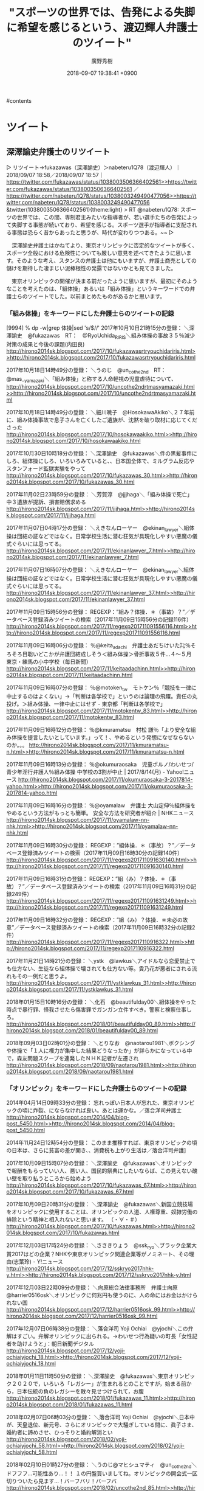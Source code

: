 #+STARTUP: content
#+TAGS: 検察(k) 警察(p) 弁護士(b) 裁判所(s) 報道(h) 裁判所(j) 公開(o)
#+OPTIONS:  H:3  num:t  toc:t  \n:nil  @:t  ::t  |:t  ^:t  *:nil  TeX:t LaTeX:t
#+STARTUP: hidestars
#+TITLE: "スポーツの世界では、告発による失脚に希望を感じるという、渡辺輝人弁護士のツイート"
#+AUTHOR: 廣野秀樹
#+EMAIL:  hirono2013k@gmail.com
#+DATE: 2018-09-07 19:38:41 +0900

#contents

* ツイート
** 深澤諭史弁護士のリツイート

 ▷ リツイート→fukazawas（深澤諭史）＞nabeteru1Q78（渡辺輝人）｜2018/09/07 18:58／2018/09/07 18:57｜[[https://twitter.com/fukazawas/status/1038003506366402561>>https://twitter.com/fukazawas/status/1038003506366402561]]  ／[[https://twitter.com/nabeteru1Q78/status/1038003249490477056>>https://twitter.com/nabeteru1Q78/status/1038003249490477056]]  
 &twitter(1038003506366402561){theme:light}  
 > RT @nabeteru1Q78: スポーツの世界では、この間、専制君主みたいな指導者が、若い選手たちの告発によって失脚する事態が続いており、希望を感じる。スポーツ選手が指導者に支配される事態は恐らく昔からあったと思うが、時代が変わりつつある。~~  
 ▷

 　深澤諭史弁護士はかねてより、東京オリンピックに否定的なツイートが多く、スポーツ全般における危険性についても厳しい意見を述べてきたように思います。そのような考え、スタンスの弁護士は他にもいますが、弁護士商売としての儲けを期待した凄まじい泥棒根性の発露ではないかとも見てきました。

 　東京オリンピックの開催が決まる前だったように思いますが、最初にそのようなことを考えたのは、「組体操」あるいは「組み体操」というキーワードでの弁護士らのツイートでした。以前まとめたものがあるかと思います。

*** 「組み体操」をキーワードにした弁護士らのツイートの記録

 [9994]  % dp -w|grep 体操|sed 's/$/\n/'
 2017年10月10日21時15分の登録： ＼深澤諭史　@fukazawas　RT：　@RyoUchida_RIRIS＼組み体操の事故３５％減少　対策の成果と今後の課題(内田良) [[http://hirono2014sk.blogspot.com/2017/10/fukazawasrtryouchidariris.html>>http://hirono2014sk.blogspot.com/2017/10/fukazawasrtryouchidariris.html]]

 2017年10月18日14時49分の登録： ＼うのじ　@un_co_the2nd　RT：　@mas__yamazaki＼「組み体操」と称する人命軽視の児童虐待について、 [[http://hirono2014sk.blogspot.com/2017/10/uncothe2ndrtmasyamazaki.html>>http://hirono2014sk.blogspot.com/2017/10/uncothe2ndrtmasyamazaki.html]]

 2017年10月18日14時49分の登録： ＼細川暁子　@HosokawaAkiko＼２７年前に、組み体操事故で息子さんを亡くしたご遺族が、沈黙を破り取材に応じてくださった [[http://hirono2014sk.blogspot.com/2017/10/hosokawaakiko.html>>http://hirono2014sk.blogspot.com/2017/10/hosokawaakiko.html]]

 2017年10月30日10時18分の登録： ＼深澤諭史　@fukazawas＼件の黒髪事件にしろ、組体操にしろ、いろいろみていると、\n日本の小中高校って、日本国全体で、ミルグラム反応やスタンフォード監獄実験をやって [[http://hirono2014sk.blogspot.com/2017/10/fukazawas_30.html>>http://hirono2014sk.blogspot.com/2017/10/fukazawas_30.html]]

 2017年11月02日23時59分の登録： ＼芳賀淳　@jjjhaga＼「組み体操で死亡」 中３遺族が提訴、損害賠償求める [[http://hirono2014sk.blogspot.com/2017/11/jjjhaga.html>>http://hirono2014sk.blogspot.com/2017/11/jjjhaga.html]]

 2017年11月07日04時17分の登録： ＼えきなんローヤー　@ekinan_lawyer＼組体操は団結の証などではなく。日常学校生活に潜む狂気が具現化しやすい悪魔の儀式ぐらいには思ってる。 [[http://hirono2014sk.blogspot.com/2017/11/ekinanlawyer_7.html>>http://hirono2014sk.blogspot.com/2017/11/ekinanlawyer_7.html]]

 2017年11月07日16時07分の登録： ＼えきなんローヤー　@ekinan_lawyer＼組体操は団結の証などではなく。日常学校生活に潜む狂気が具現化しやすい悪魔の儀式ぐらいには思ってる。 [[http://hirono2014sk.blogspot.com/2017/11/ekinanlawyer_37.html>>http://hirono2014sk.blogspot.com/2017/11/ekinanlawyer_37.html]]

 2017年11月09日15時56分の登録： REGEXP：”組み？体操．＊（事故）？”／データベース登録済みツイートの検索（2017年11月09日15時56分の記録116件） [[http://hirono2014sk.blogspot.com/2017/11/regexp201711091556116.html>>http://hirono2014sk.blogspot.com/2017/11/regexp201711091556116.html]]

 2017年11月09日16時06分の登録： ％@keita_adachi　弁護士あだちけいた㌠％そろそろ目聡いどこかが弁護団結成しそう\n\n＜組み体操＞骨折事故５件…４～５月　東京・練馬の小中学校（毎日新聞） [[http://hirono2014sk.blogspot.com/2017/11/keitaadachinn.html>>http://hirono2014sk.blogspot.com/2017/11/keitaadachinn.html]]

 2017年11月09日16時07分の登録： ％@motoken_tw　モトケン％「競技を一律に中止するのはよくない」→「判断は各学校で」というのは論理の飛躍。責任の丸投げ。＞組み体操、一律中止にはせず - 東京都「判断は各学校で」 [[http://hirono2014sk.blogspot.com/2017/11/motokentw_83.html>>http://hirono2014sk.blogspot.com/2017/11/motokentw_83.html]]

 2017年11月09日16時12分の登録： ％@kmuramatsu　村松 謙％「より安全な組み体操を提言したいとしています。」って！\n組み体操自体、やめるという発想になぜならないのか。。。  [[http://hirono2014sk.blogspot.com/2017/11/kmuramatsu-n.html>>http://hirono2014sk.blogspot.com/2017/11/kmuramatsu-n.html]]

 2017年11月09日16時13分の登録： ％@okumuraosaka　児童ポルノ/わいせつ/青少年淫行弁護人％組み体操 中学校の3割が中止 | 2017/8/14(月) - Yahoo!ニュース  [[http://hirono2014sk.blogspot.com/2017/11/okumuraosaka-3-2017814-yahoo.html>>http://hirono2014sk.blogspot.com/2017/11/okumuraosaka-3-2017814-yahoo.html]]

 2017年11月09日16時16分の登録： ％@oyamalaw　弁護士 大山定伸％組体操をやめるという方法がもっとも簡単。\n\n事故相次ぐ組み体操 安全な方法を研究者が紹介 | NHKニュース  [[http://hirono2014sk.blogspot.com/2017/11/oyamalaw-nn-nhk.html>>http://hirono2014sk.blogspot.com/2017/11/oyamalaw-nn-nhk.html]]

 2017年11月09日16時30分の登録： REGEXP：”組体操．＊（事故）？”／データベース登録済みツイートの検索（2017年11月09日16時30分の記録140件） [[http://hirono2014sk.blogspot.com/2017/11/regexp201711091630140.html>>http://hirono2014sk.blogspot.com/2017/11/regexp201711091630140.html]]

 2017年11月09日16時31分の登録： REGEXP：”組（み）？体操．＊（事故）？”／データベース登録済みツイートの検索（2017年11月09日16時31分の記録249件） [[http://hirono2014sk.blogspot.com/2017/11/regexp201711091631249.html>>http://hirono2014sk.blogspot.com/2017/11/regexp201711091631249.html]]

 2017年11月09日16時32分の登録： REGEXP：”組（み）？体操．＊未必の故意”／データベース登録済みツイートの検索（2017年11月09日16時32分の記録2件） [[http://hirono2014sk.blogspot.com/2017/11/regexp2017110916322.html>>http://hirono2014sk.blogspot.com/2017/11/regexp2017110916322.html]]

 2017年11月21日14時21分の登録： ＼ystk　@lawkus＼アイドルなら恋愛禁止でも仕方ない、生徒なら組体操で壊されても仕方ない等。貴乃花が悪者にされる流れもその一例だと思うよ。 [[http://hirono2014sk.blogspot.com/2017/11/ystklawkus_31.html>>http://hirono2014sk.blogspot.com/2017/11/ystklawkus_31.html]]

 2018年01月15日10時16分の登録： ＼化石　@beautifulday00＼組体操をやった時点で暴行罪、怪我させたら傷害罪でガンガン立件すべき。警察と検察仕事しろ。 [[http://hirono2014sk.blogspot.com/2018/01/beautifulday00_89.html>>http://hirono2014sk.blogspot.com/2018/01/beautifulday00_89.html]]

 2018年09月03日02時01分の登録： ＼とりなお　@naotarou1981＼ボクシングや体操で「１人に権力が集中した結果どうなったか」が詳らかになっている中で，森友問題スクープを連発したＮＨＫ記者が左遷され [[http://hirono2014sk.blogspot.com/2018/09/naotarou1981.html>>http://hirono2014sk.blogspot.com/2018/09/naotarou1981.html]]

*** 「オリンピック」をキーワードにした弁護士らのツイートの記録

 2014年04月14日09時33分の登録： 忘れっぽい日本人が忘れた、東京オリンピックの頃に炸裂、にならなければ良い\nが。あとは運かな。／落合洋司弁護士 [[http://hirono2014sk.blogspot.com/2014/04/blog-post_5450.html>>http://hirono2014sk.blogspot.com/2014/04/blog-post_5450.html]]

 2014年11月24日12時54分の登録： このまま推移すれば、東京オリンピックの頃の日本は、さらに貧富の差が開き、\n将来に展望を見出せない人が大量にいて、消費税も上がり生活は／落合洋司弁護\n士 [[http://hirono2014sk.blogspot.com/2014/11/blog-post_416.html>>http://hirono2014sk.blogspot.com/2014/11/blog-post_416.html]]

 2017年10月09日15時07分の登録： ＼深澤諭史　@fukazawas＼オリンピックで報酬をもらっていい人、悪い人、国民的祭典にしたいならば、この見えない醜い壁を取り払うところから始めよう [[http://hirono2014sk.blogspot.com/2017/10/fukazawas_67.html>>http://hirono2014sk.blogspot.com/2017/10/fukazawas_67.html]]

 2017年10月09日20時31分の登録： ＼深澤諭史　@fukazawas＼新国立競技場をオリンピックに使用することは、オリンピックの人道、人権尊重、奴隷労働の排除という精神と相入れないと思います。 （・∀・＃） [[http://hirono2014sk.blogspot.com/2017/10/fukazawas.html>>http://hirono2014sk.blogspot.com/2017/10/fukazawas.html]]

 2017年12月03日17時24分の登録： ＼ささきりょう　@ssk_ryo＼ブラック企業大賞2017はどの企業？NHKや東京オリンピック関連企業等がノミネート、その理由(志葉玲) - Y!ニュース [[http://hirono2014sk.blogspot.com/2017/12/sskryo2017nhk-y.html>>http://hirono2014sk.blogspot.com/2017/12/sskryo2017nhk-y.html]]

 2017年12月03日22時09分の登録： ＼向原総合法律事務所　弁護士向原　@harrier0516osk＼オリンピックに何兆円も使うのに、人の命にはお金はかけられない国 [[http://hirono2014sk.blogspot.com/2017/12/harrier0516osk_99.html>>http://hirono2014sk.blogspot.com/2017/12/harrier0516osk_99.html]]

 2017年12月07日06時38分の登録： ＼落合洋司 Yoji Ochiai　@yjochi＼この弁解はすごい。弁解オリンピックに出られる。→わいせつ行為疑いの町長「女性記者を助けようと」：朝日新聞デジタル [[http://hirono2014sk.blogspot.com/2017/12/yoji-ochiaiyjochi_18.html>>http://hirono2014sk.blogspot.com/2017/12/yoji-ochiaiyjochi_18.html]]

 2018年01月11日11時50分の登録： ＼深澤諭史　@fukazawas＼東京オリンピック２０２０で，いろいろ「レガシー」が生まれるとのことですが，始まる前から，日本伝統の負のレガシーを散々見せつけられて，お腹 [[http://hirono2014sk.blogspot.com/2018/01/fukazawas_11.html>>http://hirono2014sk.blogspot.com/2018/01/fukazawas_11.html]]

 2018年02月07日06時03分の登録： ＼落合洋司 Yoji Ochiai　@yjochi＼日本中が、天皇退位、新元号、さらにオリンピックで大騒ぎしている間に、眞子さま、婚約者に諦めさせ、ひっそりと婚約解消とい [[http://hirono2014sk.blogspot.com/2018/02/yoji-ochiaiyjochi_58.html>>http://hirono2014sk.blogspot.com/2018/02/yoji-ochiaiyjochi_58.html]]

 2018年02月10日01時27分の登録： ＼うのじ@マヒシュマティ　@un_co_the2nd＼ドフフフ…可能性あり…！！ １の円盤買いましてね。オリンピックの開会式一区切りついたら見ます…！バーフバリ！バーフバ [[http://hirono2014sk.blogspot.com/2018/02/uncothe2nd_85.html>>http://hirono2014sk.blogspot.com/2018/02/uncothe2nd_85.html]]

 2018年02月13日08時31分の登録： REGEXP：”オリンピック”／落合洋司 Yoji Ochiai（@yjochi）の検索（2009-08-08〜2018-02-11／2018年02月13日08時31分の記録112件） [[http://hirono2014sk.blogspot.com/2018/02/regexp-yoji-ochiaiyjochi2009-08-082018.html>>http://hirono2014sk.blogspot.com/2018/02/regexp-yoji-ochiaiyjochi2009-08-082018.html]]

 2018年02月13日08時35分の登録： REGEXP：”オリンピック”／深澤諭史（@fukazawas）の検索（2013-07-07〜2018-02-10／2018年02月13日08時35分の記録93件） [[http://hirono2014sk.blogspot.com/2018/02/regexpfukazawas2013-07-072018-02.html>>http://hirono2014sk.blogspot.com/2018/02/regexpfukazawas2013-07-072018-02.html]]

 2018年02月14日11時24分の登録： ＼Shoko Egawa　@amneris84＼しかし、オリンピックのたびに、注目選手の《亡き○○（父母、祖父母、叔父叔母、友、師など）への思い》みたいな記事で社会面を作 [[http://hirono2014sk.blogspot.com/2018/02/shoko-egawaamneris84_42.html>>http://hirono2014sk.blogspot.com/2018/02/shoko-egawaamneris84_42.html]]

 2018年02月19日00時56分の登録： ＼モトケン　@motoken_tw＼オリンピックのメダリストと日本という国家の繋がりを断ち切ろうと考えている人がいるけど、それを徹底するとオリンピックの運営の基本から見直 [[http://hirono2014sk.blogspot.com/2018/02/motokentw_59.html>>http://hirono2014sk.blogspot.com/2018/02/motokentw_59.html]]

 2018年02月23日02時11分の登録： ＼小倉秀夫　@Hideo_Ogura＼女子フィギュアスケートがフェミニストさんたちのバッシングにあってオリンピックの公式競技から外れるまでに後何年かかるだろうか。 [[http://hirono2014sk.blogspot.com/2018/02/hideoogura_23.html>>http://hirono2014sk.blogspot.com/2018/02/hideoogura_23.html]]

 2018年03月30日22時25分の登録： ＼うのじ@マヒシュマティ　@un_co_the2nd＼1964年の東京オリンピックの経済規模で出場選手もみんなアマチュアで、商業主義的色彩の薄い大会だったら、ボランティア [[http://hirono2014sk.blogspot.com/2018/03/uncothe2nd1964.html>>http://hirono2014sk.blogspot.com/2018/03/uncothe2nd1964.html]]

 2018年04月09日14時56分の登録： REGEXP：”オリンピック”／深澤諭史（@fukazawas）の検索（2013-07-07〜2018-04-05／2018年04月09日14時56分の記録107件） [[http://hirono2014sk.blogspot.com/2018/04/regexpfukazawas2013-07-072018-04.html>>http://hirono2014sk.blogspot.com/2018/04/regexpfukazawas2013-07-072018-04.html]]

 2018年06月16日09時32分の登録： ＼いわぽん　@yiwapon＼東京オリンピックは阿鼻叫喚になる予感しかしないので、３０年に札幌に冬季オリンピックを誘致している連中がそれ見てどう思うかと心配している。 [[http://hirono2014sk.blogspot.com/2018/06/yiwapon_16.html>>http://hirono2014sk.blogspot.com/2018/06/yiwapon_16.html]]

 2018年07月27日21時02分の登録： ＼高橋雄一郎　@kamatatylaw＼オリンピックは所詮商業イベントで、広告代理店や関連業界、建設会社や旅行業界や宿泊施設ががっつり儲けるわけだから、学生を動員するのは [[http://hirono2014sk.blogspot.com/2018/07/kamatatylaw_27.html>>http://hirono2014sk.blogspot.com/2018/07/kamatatylaw_27.html]]


** 数日前に見つけ気になっていた「台風で休業。使用者が有休消化させるのはアリか(渡辺輝人)」という渡辺輝人弁護士の記事

 [link:] » 奉納＼さらば弁護士鉄道・泥棒神社の物語(@hirono_hideki)/「渡辺輝人」の検索結果 - Twilog https://t.co/G5CnRUw9BH

 ▷▷▷
 RT kk_hirono（告発＼市場急配センター殺人未遂事件＼金沢地方検察庁・石川県警察御中）｜hirono_hideki（奉納＼さらば弁護士鉄道・泥棒神社の物語） 日時：2018-09-07 20:17／2018-09-04 15:33 URL： https://twitter.com/kk_hirono/status/1038023454836969472 https://twitter.com/hirono_hideki/status/1036864789803233280
 &twitter(1038023454836969472){theme:light}
 > 台風で休業。使用者が有休消化させるのはアリか(渡辺輝人) - 個人 - Yahoo!ニュース https://t.co/OvIR94oz4O
 ▷▷▷

 [link:] » 奉納＼さらば弁護士鉄道・泥棒神社の物語(@hirono_hideki)/2018年09月04日 - Twilog https://t.co/ZbbsOMPONf

 ▷▷▷
 RT kk_hirono（告発＼市場急配センター殺人未遂事件＼金沢地方検察庁・石川県警察御中）｜hirono_hideki（奉納＼さらば弁護士鉄道・泥棒神社の物語） 日時：2018-09-07 20:17／2018-09-04 23:31 URL： https://twitter.com/kk_hirono/status/1038023562752212992 https://twitter.com/hirono_hideki/status/1036985190256525315
 &twitter(1038023562752212992){theme:light}
 > 刑事弁護人によるペットの餌やり問題 : 弁護士 深澤諭史のブログ https://t.co/lWkRSAVNBY
 ▷▷▷

 ▷▷▷
 RT kk_hirono（告発＼市場急配センター殺人未遂事件＼金沢地方検察庁・石川県警察御中）｜hirono_hideki（奉納＼さらば弁護士鉄道・泥棒神社の物語） 日時：2018-09-07 20:18／2018-09-04 23:24 URL： https://twitter.com/kk_hirono/status/1038023617953460224 https://twitter.com/hirono_hideki/status/1036983344779550720
 &twitter(1038023617953460224){theme:light}
 > 裁判所に出廷しなかった被告　自殺の疑い（テレビ新広島） - Yahoo!ニュース https://t.co/A88G2bQO3u
 ▷▷▷

 ▷▷▷
 RT kk_hirono（告発＼市場急配センター殺人未遂事件＼金沢地方検察庁・石川県警察御中）｜hirono_hideki（奉納＼さらば弁護士鉄道・泥棒神社の物語） 日時：2018-09-07 20:18／2018-09-04 23:06 URL： https://twitter.com/kk_hirono/status/1038023668851343360 https://twitter.com/hirono_hideki/status/1036978742281687042
 &twitter(1038023668851343360){theme:light}
 > １０月期のドラマは「弁護士」が大人気　織田裕二と鈴木保奈美が月９に／芸能ショナイ業務話 - 芸能社会 - https://t.co/M6hh8hNsyx（サンスポ） https://t.co/5szhmTVbQZ
 ▷▷▷

 ▷▷▷
 RT kk_hirono（告発＼市場急配センター殺人未遂事件＼金沢地方検察庁・石川県警察御中）｜hirono_hideki（奉納＼さらば弁護士鉄道・泥棒神社の物語） 日時：2018-09-07 20:18／2018-09-04 21:42 URL： https://twitter.com/kk_hirono/status/1038023725226975232 https://twitter.com/hirono_hideki/status/1036957753644744705
 &twitter(1038023725226975232){theme:light}
 > 能登町３００戸停電というテレビの台風情報。
 ▷▷▷

 ▷▷▷
 RT kk_hirono（告発＼市場急配センター殺人未遂事件＼金沢地方検察庁・石川県警察御中）｜noto_town（能登町情報(準公式bot)） 日時：2018-09-07 20:18／2018-09-04 14:57 URL： https://twitter.com/kk_hirono/status/1038023801127108608 https://twitter.com/noto_town/status/1036855638381355008
 &twitter(1038023801127108608){theme:light}
 > 台風２１号接近に伴い自主避難所を開設しております: 能登町災害対策本部からのお知らせです。 台風２１号が接近しており、強い風や大雨による被害が予想されます。 自主避難所として 秋吉公民館 内浦庁舎２階 白丸コミュニティ施設 不動寺… https://t.co/j6ndlOk5Bp
 ▷▷▷

 ▷▷▷
 RT kk_hirono（告発＼市場急配センター殺人未遂事件＼金沢地方検察庁・石川県警察御中）｜jazietar（jazieta） 日時：2018-09-07 20:19／2018-09-04 09:49 URL： https://twitter.com/kk_hirono/status/1038023845666418688 https://twitter.com/jazietar/status/1036778314004803584
 &twitter(1038023845666418688){theme:light}
 > 能登町 イノシシ捕獲数急増 奥能登で大量繁殖か 電気柵活用で昨年の3.7倍　 \n   \n  石川県能登町全域で本年度に入り、有害鳥獣の一つであるイノシシの捕獲数が急増している。奥能登地域で生息個体数が増加していることが要因の一つとみられる。… https://t.co/XOB43lnb29
 ▷▷▷

 ▷▷▷
 RT kk_hirono（告発＼市場急配センター殺人未遂事件＼金沢地方検察庁・石川県警察御中）｜r_arashiyama（レストラン嵐山） 日時：2018-09-07 20:19／2018-09-04 15:11 URL： https://twitter.com/kk_hirono/status/1038023929921646592 https://twitter.com/r_arashiyama/status/1036859343495254019
 &twitter(1038023929921646592){theme:light}
 > 渡月橋の欄干が倒れてしまっています・・・。京都も大変なことになっています。#台風21号 https://t.co/C80l0zH7Wp
 ▷▷▷

 ▷▷▷
 RT kk_hirono（告発＼市場急配センター殺人未遂事件＼金沢地方検察庁・石川県警察御中）｜hirono_hideki（奉納＼さらば弁護士鉄道・泥棒神社の物語） 日時：2018-09-07 20:19／2018-09-04 10:33 URL： https://twitter.com/kk_hirono/status/1038024036008091648 https://twitter.com/hirono_hideki/status/1036789236530262016
 &twitter(1038024036008091648){theme:light}
 > 恵庭OL殺人事件 大越美奈子さん16年の服役後初めて公の場に「真実を見抜く裁判官がいることを信じる」（北海道ニュースUHB） - Yahoo!ニュース https://t.co/I01qZ1ET1L
 ▷▷▷

 ▷▷▷
 RT kk_hirono（告発＼市場急配センター殺人未遂事件＼金沢地方検察庁・石川県警察御中）｜hirono_hideki（奉納＼さらば弁護士鉄道・泥棒神社の物語） 日時：2018-09-07 20:20／2018-09-04 10:16 URL： https://twitter.com/kk_hirono/status/1038024108187897861 https://twitter.com/hirono_hideki/status/1036785097460969472
 &twitter(1038024108187897861){theme:light}
 > 岡口基一 - Wikiwand https://t.co/c16R1S5F4V
 ▷▷▷

 ▷▷▷
 RT kk_hirono（告発＼市場急配センター殺人未遂事件＼金沢地方検察庁・石川県警察御中）｜hirono_hideki（奉納＼さらば弁護士鉄道・泥棒神社の物語） 日時：2018-09-07 20:20／2018-09-04 09:47 URL： https://twitter.com/kk_hirono/status/1038024166786588672 https://twitter.com/hirono_hideki/status/1036777669138862081
 &twitter(1038024166786588672){theme:light}
 > 金沢大学学術情報リポジトリKURA https://t.co/niarzW6XJ3 \n   金沢大学フィールド文化学 13 ; 鳳珠郡能登町柳田東部地区 \n  鏡味 治也 \n   ( 金沢大学研究者情報: 20224339 , 研究者番号: 20224339 )
 ▷▷▷

 ▷▷▷
 RT kk_hirono（告発＼市場急配センター殺人未遂事件＼金沢地方検察庁・石川県警察御中）｜hirono_hideki（奉納＼さらば弁護士鉄道・泥棒神社の物語） 日時：2018-09-07 20:20／2018-09-04 09:45 URL： https://twitter.com/kk_hirono/status/1038024203625160704 https://twitter.com/hirono_hideki/status/1036777323037519872
 &twitter(1038024203625160704){theme:light}
 > 金沢大学学術情報リポジトリKURA https://t.co/niarzW6XJ3 \n  神社祭礼
 ▷▷▷

 &color(red){＞＞　引用開始：}
 > 今日（２０１８年９月４日）は、筆者は、１４時から京都地方裁判所で原告３３００人を擁する大飯原発差し止め請求訴訟の口頭弁論期日の予定でしたが、裁判所の判断で期日指定が取り消しとなりました。今日の関西は、最大級の台風直撃を前にして、学校などは臨時休校になる例も多く、朝から交通機関もすいており、それも昼からは全面的にストップする例も多いようで、全体的に臨時休業といった雰囲気が流れております。~~
 > ~~
 > 　台風だということで、前日から早々に公共交通機関の停止が予告され、粛々と実行される、というのは過去にそれほど記憶がありません。日本社会が「２４時間戦えますか」から、安全重視の社会に移行しつつあるのかな、などと考えるのは早計でしょうか。~~
 > ~~
 > 　社会が安全重視の思考にシフトし、会社などの事業所が無理をせずに休業としているのなら、それは良いことだと思うのですが、もう一方で、務め人にとっては、休業で賃金が支払われなければ死活問題となります。この辺、法律がどうなっているのか。休業と賃金の関係を簡単にまとめてみました。~~
 ［source：］台風で休業。使用者が有休消化させるのはアリか(渡辺輝人) - 個人 - Yahoo!ニュース https://news.yahoo.co.jp/byline/watanabeteruhito/20180904-00095651/
 &color(red){＜＜　：引用終了}

 　「9/4(火) 14:22」が渡辺輝人弁護士の記事の投稿時刻のようです。記憶がはっきりしていなかったのですが、台風２１号が日本列島を縦断した当日の投稿記事だと確認しました。石川県でもほぼ予想通りに、１８時過ぎから暴風となり、風がおさまったのは１９時４０分ぐらいだったと思います。

 　台風２１号では、京都の渡月橋で橋の欄干が倒れたとニュースになっていました。さほど大きくも見えない欄干が倒れるぐらいならその前に橋がめくれ上がって吹き飛びそうにも思いましたが、よほど頑丈な建築となっていたのか、それでも不思議な光景をテレビで見ていました。

 &color(red){＞＞　引用開始：}
 > そして、普段多くの人が行き交う渡月橋は、欄干が、およそ100メートルにわたって、歩道側に倒れてしまっている。~~
 > ~~
 > 京都市内は、4日午後3時ごろに急激に風が強くなったが、そのころに、この欄干が倒れたとみられていて、当時、観光客はまばらだったということで、けが人の情報は入っていない。~~
 > ~~
 > このあたりは、風を遮るものが全くないため、強風の負荷が、欄干に全てかかったとみられる。~~
 > ~~
 > (関西テレビ)~~
 ［source：］京都・渡月橋の欄干、約100mにわたり倒れる　台風21号 - FNN.jpプライムオンライン https://www.fnn.jp/posts/00400188CX
 &color(red){＜＜　：引用終了}

 　Googleの検索結果では３日前として表示されていました。台風２１号からまだ３日ということのようですが、その翌日だったと思われる日の朝のニュースには、北海道での大きな地震で、それも見たことのないような被害の映像がテレビに流れていました。

 　少しでしたが、台風２１号では家に少し被害が出ました。表の格子戸が一枚外れガラスが割れたのですが、その時間、予想されていた大雨が降らなかったのが幸いでした。風が少しおさまったタイミングで戸をつけ直すことも出来ました。

 　台風２１号では、大阪の被害があまりにも大きかったので、避難勧告が出ていた避難所に行くことも考えたのですが、スマホの充電が出来ていなかったことで、出遅れ、風も強くなったので行くのをやめました。出掛けていれば、少なくとも戸はばらばらに壊れていたことでしょう。

*** 登録されていない渡辺輝人弁護士と深澤諭史弁護士のTwilog

 ▷▷▷
 RT kk_hirono（告発＼市場急配センター殺人未遂事件＼金沢地方検察庁・石川県警察御中）｜s_hirono（非常上告-最高検察庁御中_ツイッター） 日時：2018-09-07 21:09／2018-09-07 21:05 URL： https://twitter.com/kk_hirono/status/1038036592487628800 https://twitter.com/s_hirono/status/1038035557828321283
 &twitter(1038036592487628800){theme:light}
 > 2018-09-07-210152_渡辺輝人（@nabeteru1Q78）　-　Twilog.jpg https://t.co/68YFm7LerE
 ▷▷▷

 ▷▷▷
 RT kk_hirono（告発＼市場急配センター殺人未遂事件＼金沢地方検察庁・石川県警察御中）｜s_hirono（非常上告-最高検察庁御中_ツイッター） 日時：2018-09-07 21:09／2018-09-07 21:05 URL： https://twitter.com/kk_hirono/status/1038036607973056512 https://twitter.com/s_hirono/status/1038035592569794561
 &twitter(1038036607973056512){theme:light}
 > 2018-09-07-210302_渡辺輝人（@nabeteru1Q78）　-　Twilog.jpg https://t.co/KTOwXZ80DF
 ▷▷▷

 ▷▷▷
 RT kk_hirono（告発＼市場急配センター殺人未遂事件＼金沢地方検察庁・石川県警察御中）｜s_hirono（非常上告-最高検察庁御中_ツイッター） 日時：2018-09-07 21:09／2018-09-07 21:06 URL： https://twitter.com/kk_hirono/status/1038036629670133761 https://twitter.com/s_hirono/status/1038035819158597632
 &twitter(1038036629670133761){theme:light}
 > 2018-09-07-210548_深澤諭史（@fukazawas）　-　Twilog.jpg https://t.co/su1uyaTiXL
 ▷▷▷

 [link:] » 深澤諭史(@fukazawas) - Twilog https://t.co/eqFY1AUJKq

 [link:] » 渡辺輝人(@nabeteru1Q78) - Twilog https://t.co/rjyJaPbYHm

 　深澤諭史弁護士のTwilogが登録されていないことは、数年前から繰り返し確認していますが、渡辺輝人弁護士も前にも確認はしていたような気はします。Twilogのサービスの存在をしらないとは考えにくいのですが、あえて利用しない理由は前から気になっています。

*** 「2018-09-04 09:36から193件：最新2018-09-07 20:42という範囲（3日11時間6分）の取得」という渡辺輝人弁護士のツイートの記録

 　登録されていない渡辺輝人弁護士のTwilogでは、最新１００件までという取得の制限で、次の９月５日のツイートまでしか取得が出来ませんでした。以前は最新２００件となっていたと思いますが、少なくとも１年以上前から１００件になっていると思います。

 ▶ ツイート％nabeteru1Q78（渡辺輝人）％2018/09/05 18:15％ [[https://twitter.com/nabeteru1Q78/status/1037268022845571072>>https://twitter.com/nabeteru1Q78/status/1037268022845571072]]  
 &twitter(1037268022845571072){theme:light}  
 > 今回の労災は、国が法律上の因果関係を認めたから、労災認定されてるわけです。「それは科学的な因果関係とは違う」と論難することに（それこそ）ただちに意味はありません。なぜなら、国の施策も、裁判所も、法律上の因果関係で動いていくから。 https://t.co/9WWTFYFFdR~~  
 ▶

 　台風２１号が渡辺輝人弁護士の住む京都市を通過した９月４日の渡辺輝人弁護士のツイートが気になったのですが、Twilogでは取得ができなかったので、まとめ記事を作成する方法で取得を試みました。結果は４日９時３６分投稿のツイートまで遡り取得し記録できたことになります。

 　Twilogの登録がないことで手間が掛かりましたが、思わぬ発見もありました。今のところ渡辺輝人弁護士のツイートは、告発＼市場急配センター殺人未遂事件＼金沢地方検察庁・石川県警察御中(@kk_hirono)のアカウントでリツイートが出来ると思います。

 　貴重な資料となりうるものなので、ツイートのまとめ記事から主だったものをピックアップでリツイートしておきたいと思います。

 [link:] » 奉納＼危険生物・弁護士脳汚染除去装置＼金沢地方検察庁御中: ＼渡辺輝人　@nabeteru1Q78＼弁護士や、裁判所や、法学者が、科学と法律の関係について、どれだけ悩んで社会的なルールを確立してきたのか、興味も無いし、敬意も払… https://t.co/bzQZhv7jH5

 ▷▷▷
 RT kk_hirono（告発＼市場急配センター殺人未遂事件＼金沢地方検察庁・石川県警察御中）｜nabeteru1Q78（渡辺輝人） 日時：2018-09-07 21:37／2018-09-07 19:30 URL： https://twitter.com/kk_hirono/status/1038043675001901056 https://twitter.com/nabeteru1Q78/status/1038011575678824448
 &twitter(1038043675001901056){theme:light}
 > 世耕、本当に口だけ番長だよね。 https://t.co/nL7M7u9iMp
 ▷▷▷

 ▷▷▷
 RT kk_hirono（告発＼市場急配センター殺人未遂事件＼金沢地方検察庁・石川県警察御中）｜nabeteru1Q78（渡辺輝人） 日時：2018-09-07 21:38／2018-09-07 19:18 URL： https://twitter.com/kk_hirono/status/1038043875741294594 https://twitter.com/nabeteru1Q78/status/1038008613426454530
 &twitter(1038043875741294594){theme:light}
 > いや、問題は、ツイッターの発言が裁判官としての発言と取られたら何でダメなんだって事だよ。裁判官は行政や国会の方針に従う職務ではない。個人的な見解を披瀝するのはむしろ当然。 / “裁判官のツイッター、どこまでＯＫ？　最高裁が判断へ…” https://t.co/k74q2aDidN
 ▷▷▷

 ▷▷▷
 RT kk_hirono（告発＼市場急配センター殺人未遂事件＼金沢地方検察庁・石川県警察御中）｜nabeteru1Q78（渡辺輝人） 日時：2018-09-07 21:38／2018-09-07 18:57 URL： https://twitter.com/kk_hirono/status/1038043950207053824 https://twitter.com/nabeteru1Q78/status/1038003249490477056
 &twitter(1038043950207053824){theme:light}
 > スポーツの世界では、この間、専制君主みたいな指導者が、若い選手たちの告発によって失脚する事態が続いており、希望を感じる。スポーツ選手が指導者に支配される事態は恐らく昔からあったと思うが、時代が変わりつつある。
 ▷▷▷

 ▷▷▷
 RT kk_hirono（告発＼市場急配センター殺人未遂事件＼金沢地方検察庁・石川県警察御中）｜nabeteru1Q78（渡辺輝人） 日時：2018-09-07 21:39／2018-09-07 18:06 URL： https://twitter.com/kk_hirono/status/1038044065332252674 https://twitter.com/nabeteru1Q78/status/1037990478937874433
 &twitter(1038044065332252674){theme:light}
 > 現実に発生した事実関係から、都合の良い部分だけ置き換えた事実を仮定して、原発は必要だ、というのは、割と反則技なんじゃないだろうか。逆に都合悪く事実を置き換えると、泊フル稼動、付近で今回の地震発生、フル出力で緊急停止＋電源崩壊、というかなり悪夢っぽいシナリオも描けるのだが。
 ▷▷▷

 ▷▷▷
 RT kk_hirono（告発＼市場急配センター殺人未遂事件＼金沢地方検察庁・石川県警察御中）｜nabeteru1Q78（渡辺輝人） 日時：2018-09-07 21:40／2018-09-07 15:58 URL： https://twitter.com/kk_hirono/status/1038044288595062785 https://twitter.com/nabeteru1Q78/status/1037958160621826048
 &twitter(1038044288595062785){theme:light}
 > マスコミは、情報の正確性を期するために、誰が発言したのかは触れますからね。ましてそれが総理大臣であれば見出しになる。その習性を狙って、自分の担当でないことまで自分が話して、とにかくニュースの文字列やニュース報道に添えられる写真に入… https://t.co/Y0W7HIhDv4
 ▷▷▷

 ▷▷▷
 RT kk_hirono（告発＼市場急配センター殺人未遂事件＼金沢地方検察庁・石川県警察御中）｜nabeteru1Q78（渡辺輝人） 日時：2018-09-07 21:40／2018-09-07 15:40 URL： https://twitter.com/kk_hirono/status/1038044420128432128 https://twitter.com/nabeteru1Q78/status/1037953798138814464
 &twitter(1038044420128432128){theme:light}
 > 見出しだけ見ると、安倍首相が地震でどうにかなったのかと思っちゃうレベル。全く要らない情報。どうせほら吹きでも責任取らないし。 / “北海道の地震 16人死亡 26人不明 安倍首相 | NHKニュース” https://t.co/03COb05yp2
 ▷▷▷

 ▷▷▷
 RT kk_hirono（告発＼市場急配センター殺人未遂事件＼金沢地方検察庁・石川県警察御中）｜nabeteru1Q78（渡辺輝人） 日時：2018-09-07 21:43／2018-09-06 14:18 URL： https://twitter.com/kk_hirono/status/1038045085206634498 https://twitter.com/nabeteru1Q78/status/1037570662498414592
 &twitter(1038045085206634498){theme:light}
 > 同窓生なのでシェア。 / “363000c” https://t.co/2tNEqx8UYI
 ▷▷▷

 ▷▷▷
 RT kk_hirono（告発＼市場急配センター殺人未遂事件＼金沢地方検察庁・石川県警察御中）｜nabeteru1Q78（渡辺輝人） 日時：2018-09-07 21:45／2018-09-06 12:24 URL： https://twitter.com/kk_hirono/status/1038045542058606593 https://twitter.com/nabeteru1Q78/status/1037542147149332481
 &twitter(1038045542058606593){theme:light}
 > 責任者である政治家が、こういう非常時に、「私は数時間以内に復旧させるように指示しただけで、実際に復旧するかは分からない」などというデタラメな発言を許される訳が無い。 \n  https://t.co/dq5l1aceZi
 ▷▷▷

 ▷▷▷
 RT kk_hirono（告発＼市場急配センター殺人未遂事件＼金沢地方検察庁・石川県警察御中）｜nabeteru1Q78（渡辺輝人） 日時：2018-09-07 21:45／2018-09-06 12:21 URL： https://twitter.com/kk_hirono/status/1038045621385478146 https://twitter.com/nabeteru1Q78/status/1037541188855717888
 &twitter(1038045621385478146){theme:light}
 > 私は記者会見の映像を見ていたので発言は把握してますよ。デマというのは、この世耕弘成の発言のように、実際には何の根拠もないのに、数時間で電力が復旧するようなことを言うことですね。 https://t.co/dq5l1aceZi
 ▷▷▷

 ▷▷▷
 RT kk_hirono（告発＼市場急配センター殺人未遂事件＼金沢地方検察庁・石川県警察御中）｜nabeteru1Q78（渡辺輝人） 日時：2018-09-07 21:46／2018-09-06 12:11 URL： https://twitter.com/kk_hirono/status/1038045781343662080 https://twitter.com/nabeteru1Q78/status/1037538732629405696
 &twitter(1038045781343662080){theme:light}
 > 他の方にも言ったが、電通過労死事件の青年の死亡について、過労と死亡の間の科学的な因果関係など、証明されていないし、その必要もない。しかし法律上の因果関係は証明されている。あなたがやっているのは、そういう状況で「電通を悪い企業だとい… https://t.co/rXIh708iNH
 ▷▷▷

 ▷▷▷
 RT kk_hirono（告発＼市場急配センター殺人未遂事件＼金沢地方検察庁・石川県警察御中）｜nabeteru1Q78（渡辺輝人） 日時：2018-09-07 21:46／2018-09-06 12:06 URL： https://twitter.com/kk_hirono/status/1038045891624488960 https://twitter.com/nabeteru1Q78/status/1037537418704957440
 &twitter(1038045891624488960){theme:light}
 > 実際に放射線被ばくとの因果関係が認められて労災になった方（の遺族）に失礼だと思わないのかね。この言いぐさ。 https://t.co/0BBeTpi7U6
 ▷▷▷

 ▷▷▷
 RT kk_hirono（告発＼市場急配センター殺人未遂事件＼金沢地方検察庁・石川県警察御中）｜nabeteru1Q78（渡辺輝人） 日時：2018-09-07 21:47／2018-09-06 12:03 URL： https://twitter.com/kk_hirono/status/1038046076161277953 https://twitter.com/nabeteru1Q78/status/1037536833964363781
 &twitter(1038046076161277953){theme:light}
 > 飛行場の再開って、総理大臣が決めることじゃないよね。これも世耕と一緒。総理大臣が適当なことを抜かすな。 / 他30コメント https://t.co/fWdHYSiO19 “関西空港　国内線あす中に再開　安倍首相が明らかに” https://t.co/lY18KFXW85
 ▷▷▷

 ▷▷▷
 RT kk_hirono（告発＼市場急配センター殺人未遂事件＼金沢地方検察庁・石川県警察御中）｜nabeteru1Q78（渡辺輝人） 日時：2018-09-07 21:47／2018-09-06 11:59 URL： https://twitter.com/kk_hirono/status/1038046170973499393 https://twitter.com/nabeteru1Q78/status/1037535832251412480
 &twitter(1038046170973499393){theme:light}
 > もし、実際に数時間で電力が復旧していれば、実際に頑張ったのは北電やその協力企業の従業員たちなのに、世耕弘成の手柄であるかのように扱われ、復旧しなければ、世耕は遁走するわけだ。それは許されないから、ホラ吹いた世耕の政治責任は追及され… https://t.co/RaijBHtXCu
 ▷▷▷

 ▷▷▷
 RT kk_hirono（告発＼市場急配センター殺人未遂事件＼金沢地方検察庁・石川県警察御中）｜nabeteru1Q78（渡辺輝人） 日時：2018-09-07 21:49／2018-09-06 09:46 URL： https://twitter.com/kk_hirono/status/1038046538323222529 https://twitter.com/nabeteru1Q78/status/1037502221464756225
 &twitter(1038046538323222529){theme:light}
 > 「インパール作戦で亡くなった人がいないなんて言っている人は一人としていない。ただ、彼らは科学的には、栄養失調により餓死したのであって、戦争によって死んだのではないのだ。」 https://t.co/pQwRmNSqLE
 ▷▷▷

 ▷▷▷
 RT kk_hirono（告発＼市場急配センター殺人未遂事件＼金沢地方検察庁・石川県警察御中）｜nabeteru1Q78（渡辺輝人） 日時：2018-09-07 21:49／2018-09-05 22:40 URL： https://twitter.com/kk_hirono/status/1038046676789809153 https://twitter.com/nabeteru1Q78/status/1037334724749000706
 &twitter(1038046676789809153){theme:light}
 > デマ？　あなた方の手にかかると、労働行政も、最高裁判所も、デマ拡散装置に過ぎないんだろうな。 https://t.co/DetCTWjxFV
 ▷▷▷

 ▷▷▷
 RT kk_hirono（告発＼市場急配センター殺人未遂事件＼金沢地方検察庁・石川県警察御中）｜nabeteru1Q78（渡辺輝人） 日時：2018-09-07 21:50／2018-09-05 19:19 URL： https://twitter.com/kk_hirono/status/1038046745010221058 https://twitter.com/nabeteru1Q78/status/1037284139123130369
 &twitter(1038046745010221058){theme:light}
 > 松本は、あれやれ、これやれ、と言ってた立場ですからね。松本の行為とサリン事件の被害者の死亡の間に、科学的な因果関係などないし、証明もされてないですね。 https://t.co/vWQRekCB00
 ▷▷▷

 ▷▷▷
 RT kk_hirono（告発＼市場急配センター殺人未遂事件＼金沢地方検察庁・石川県警察御中）｜nabeteru1Q78（渡辺輝人） 日時：2018-09-07 21:50／2018-09-05 19:11 URL： https://twitter.com/kk_hirono/status/1038046876983943169 https://twitter.com/nabeteru1Q78/status/1037282069666099201
 &twitter(1038046876983943169){theme:light}
 > で、晴れてワタミは免罪される訳ですね。ワタミの殺人的な労務管理の因果関係がある結果として人が死んだなどという証拠はないんだ！と。 https://t.co/j04gMkzGGZ
 ▷▷▷

 ▷▷▷
 RT kk_hirono（告発＼市場急配センター殺人未遂事件＼金沢地方検察庁・石川県警察御中）｜nabeteru1Q78（渡辺輝人） 日時：2018-09-07 21:51／2018-09-05 18:53 URL： https://twitter.com/kk_hirono/status/1038047000124506112 https://twitter.com/nabeteru1Q78/status/1037277418652725248
 &twitter(1038047000124506112){theme:light}
 > 弁護士や、裁判所や、法学者が、科学と法律の関係について、どれだけ悩んで社会的なルールを確立してきたのか、興味も無いし、敬意も払わないし、自分がそういうルールの上で生活していることも理解しないのだろう。
 ▷▷▷

 ▷▷▷
 RT kk_hirono（告発＼市場急配センター殺人未遂事件＼金沢地方検察庁・石川県警察御中）｜nabeteru1Q78（渡辺輝人） 日時：2018-09-07 21:51／2018-09-05 18:47 URL： https://twitter.com/kk_hirono/status/1038047107582554112 https://twitter.com/nabeteru1Q78/status/1037276112756207616
 &twitter(1038047107582554112){theme:light}
 > 電通は、人殺し企業とか言われてるわけで、あなたの言い分を前提にするなら、科学的な因果関係が証明されてないのに、そんな謂われを受けるのは、風評被害でしょう。 https://t.co/5dttWlbd8q
 ▷▷▷

 ▷▷▷
 RT kk_hirono（告発＼市場急配センター殺人未遂事件＼金沢地方検察庁・石川県警察御中）｜nabeteru1Q78（渡辺輝人） 日時：2018-09-07 21:51／2018-09-05 18:40 URL： https://twitter.com/kk_hirono/status/1038047196082405376 https://twitter.com/nabeteru1Q78/status/1037274326255292416
 &twitter(1038047196082405376){theme:light}
 > それは、労働行政も、最高裁判所も、法律ごっこのおつむが勘違いだ－、という見解ですかね。（微苦笑） https://t.co/kdBEOEE0BF
 ▷▷▷

 ▷▷▷
 RT kk_hirono（告発＼市場急配センター殺人未遂事件＼金沢地方検察庁・石川県警察御中）｜nabeteru1Q78（渡辺輝人） 日時：2018-09-07 21:52／2018-09-05 18:38 URL： https://twitter.com/kk_hirono/status/1038047299622952966 https://twitter.com/nabeteru1Q78/status/1037273790181330945
 &twitter(1038047299622952966){theme:light}
 > 高橋祭さんにしろ、１９９０年の電通事件の青年にしろ、死亡と過労の間の科学的な因果関係など証明されていません。その必要もない。証明されているのは、過労とうつ病発症の法律上の因果関係と、うつ病と自死に至った結果の法律上の因果関係。でも… https://t.co/MlwJ9aRG9j
 ▷▷▷

 ▷▷▷
 RT kk_hirono（告発＼市場急配センター殺人未遂事件＼金沢地方検察庁・石川県警察御中）｜nabeteru1Q78（渡辺輝人） 日時：2018-09-07 21:52／2018-09-05 18:27 URL： https://twitter.com/kk_hirono/status/1038047414064574465 https://twitter.com/nabeteru1Q78/status/1037271104790790145
 &twitter(1038047414064574465){theme:light}
 > ものごとを法律とそうでない世界で切り分ける黄金の線を屏風の中から出してみて下され。逆でしょ。科学的な因果関係を一点の曇りなくできなくても、危ないものは危ない、という考え方で社会が回ってるのだから。あなたの言い分を前提にすれば、電通… https://t.co/JQc3cttdfu
 ▷▷▷

 ▷▷▷
 RT kk_hirono（告発＼市場急配センター殺人未遂事件＼金沢地方検察庁・石川県警察御中）｜nabeteru1Q78（渡辺輝人） 日時：2018-09-07 21:53／2018-09-05 18:15 URL： https://twitter.com/kk_hirono/status/1038047505026506752 https://twitter.com/nabeteru1Q78/status/1037268022845571072
 &twitter(1038047505026506752){theme:light}
 > 今回の労災は、国が法律上の因果関係を認めたから、労災認定されてるわけです。「それは科学的な因果関係とは違う」と論難することに（それこそ）ただちに意味はありません。なぜなら、国の施策も、裁判所も、法律上の因果関係で動いていくから。 https://t.co/9WWTFYFFdR
 ▷▷▷

 ▷▷▷
 RT kk_hirono（告発＼市場急配センター殺人未遂事件＼金沢地方検察庁・石川県警察御中）｜nabeteru1Q78（渡辺輝人） 日時：2018-09-07 21:53／2018-09-05 18:08 URL： https://twitter.com/kk_hirono/status/1038047573569724416 https://twitter.com/nabeteru1Q78/status/1037266117260062720
 &twitter(1038047573569724416){theme:light}
 > インパール作戦で死んだ日本兵たちのほとんどは餓死・病死だと思われるが、それについて「戦争とは関係ない。餓死しただけだ」ということに、私はあまり意味を感じない。
 ▷▷▷

 ▷▷▷
 RT kk_hirono（告発＼市場急配センター殺人未遂事件＼金沢地方検察庁・石川県警察御中）｜nabeteru1Q78（渡辺輝人） 日時：2018-09-07 21:53／2018-09-05 18:00 URL： https://twitter.com/kk_hirono/status/1038047729253941249 https://twitter.com/nabeteru1Q78/status/1037264145685536769
 &twitter(1038047729253941249){theme:light}
 > 労災を認められたということは、国が被ばくと発症の相当因果関係を認めたということですよ。いい加減でも何でもない。私は、労災はそれなりに専門的にやってる弁護士で、京都脱原発弁護団の事務局長。素人だと思って、舐めてかかってはアカンですよ。 https://t.co/9aX3w61N4h
 ▷▷▷

 ▷▷▷
 RT kk_hirono（告発＼市場急配センター殺人未遂事件＼金沢地方検察庁・石川県警察御中）｜nabeteru1Q78（渡辺輝人） 日時：2018-09-07 21:54／2018-09-05 17:24 URL： https://twitter.com/kk_hirono/status/1038047826251411458 https://twitter.com/nabeteru1Q78/status/1037255186668896257
 &twitter(1038047826251411458){theme:light}
 > 古くは水俣病、新しいところでは建設アスベストなど、様々な公害病／職業病も、救済はされないだろう。
 ▷▷▷

 ▷▷▷
 RT kk_hirono（告発＼市場急配センター殺人未遂事件＼金沢地方検察庁・石川県警察御中）｜nabeteru1Q78（渡辺輝人） 日時：2018-09-07 21:54／2018-09-05 17:23 URL： https://twitter.com/kk_hirono/status/1038047901312638979 https://twitter.com/nabeteru1Q78/status/1037254816181800960
 &twitter(1038047901312638979){theme:light}
 > 科学的な因果関係を政府が認めない限り、政府は因果関係を認めていないのだ、と言い始めると、この世に過労死というものはほとんど存在しなくなる。
 ▷▷▷

 ▷▷▷
 RT kk_hirono（告発＼市場急配センター殺人未遂事件＼金沢地方検察庁・石川県警察御中）｜nabeteru1Q78（渡辺輝人） 日時：2018-09-07 21:55／2018-09-05 17:12 URL： https://twitter.com/kk_hirono/status/1038048001573318656 https://twitter.com/nabeteru1Q78/status/1037252003645116416
 &twitter(1038048001573318656){theme:light}
 > 労災では「業務起因性」という言葉が使われるが、業務起因性とは、業務と傷病の発症の間の相当因果関係のことである、とされている。
 ▷▷▷

 ▷▷▷
 RT kk_hirono（告発＼市場急配センター殺人未遂事件＼金沢地方検察庁・石川県警察御中）｜nabeteru1Q78（渡辺輝人） 日時：2018-09-07 21:55／2018-09-05 17:11 URL： https://twitter.com/kk_hirono/status/1038048091553681408 https://twitter.com/nabeteru1Q78/status/1037251813391523841
 &twitter(1038048091553681408){theme:light}
 > その判定は、通常人が疑を差し挟まない程度に真実性の確信を持ちうるものであることを必要とし、かつ、それで足りるものである。」としている。この考え方で、労災も、医療過誤も、交通事故に関連する諸障害も、因果関係を判断している。
 ▷▷▷

 ▷▷▷
 RT kk_hirono（告発＼市場急配センター殺人未遂事件＼金沢地方検察庁・石川県警察御中）｜nabeteru1Q78（渡辺輝人） 日時：2018-09-07 21:55／2018-09-05 17:11 URL： https://twitter.com/kk_hirono/status/1038048183358636032 https://twitter.com/nabeteru1Q78/status/1037251811952881665
 &twitter(1038048183358636032){theme:light}
 > 最高裁は「訴訟上の因果関係の立証は、一点の疑義も許されない自然科学的証明ではなく、経験則に照らして全証拠を総合検討し、特定の事実が特定の結果発生を招来した関係を是認しうる高度の蓋然性を証明することであり、・・・
 ▷▷▷

 ▷▷▷
 RT kk_hirono（告発＼市場急配センター殺人未遂事件＼金沢地方検察庁・石川県警察御中）｜nabeteru1Q78（渡辺輝人） 日時：2018-09-07 21:56／2018-09-05 17:09 URL： https://twitter.com/kk_hirono/status/1038048429992075266 https://twitter.com/nabeteru1Q78/status/1037251374856032256
 &twitter(1038048429992075266){theme:light}
 > いや、被ばくと発症の相当因果関係を認めたから、労災が認められているんですよ。相当因果関係は、確かに科学的な因果関係の立証ではありませんが、法律的には因果関係があります。国は因果関係を認めたことになります。 https://t.co/mctGtRSFzc
 ▷▷▷

 ▷▷▷
 RT kk_hirono（告発＼市場急配センター殺人未遂事件＼金沢地方検察庁・石川県警察御中）｜nabeteru1Q78（渡辺輝人） 日時：2018-09-07 21:59／2018-09-05 10:50 URL： https://twitter.com/kk_hirono/status/1038049096362156033 https://twitter.com/nabeteru1Q78/status/1037155994239819776
 &twitter(1038049096362156033){theme:light}
 > 昨日は、上手く嵌まった典型例だから言いやすいが、「台風の日に出勤を命じるのはブラック企業」とは一概には言えない部分もあるのだ。
 ▷▷▷

 ▷▷▷
 RT kk_hirono（告発＼市場急配センター殺人未遂事件＼金沢地方検察庁・石川県警察御中）｜nabeteru1Q78（渡辺輝人） 日時：2018-09-07 21:59／2018-09-05 10:49 URL： https://twitter.com/kk_hirono/status/1038049175227625474 https://twitter.com/nabeteru1Q78/status/1037155705029939200
 &twitter(1038049175227625474){theme:light}
 > こういう天候の場合、有給で自宅待機できるならそれに越したことはないだろう。しかし、その日その日に働くか否かが翌月の生活費に大きくかかわってくる人も沢山いるわけで、そういう人たちは、「行き帰りが安全で、その日のうちに帰れるならむしろ働きたい」と思ったりもする。
 ▷▷▷

 ▷▷▷
 RT kk_hirono（告発＼市場急配センター殺人未遂事件＼金沢地方検察庁・石川県警察御中）｜nabeteru1Q78（渡辺輝人） 日時：2018-09-07 22:00／2018-09-05 10:45 URL： https://twitter.com/kk_hirono/status/1038049300205301760 https://twitter.com/nabeteru1Q78/status/1037154838012776448
 &twitter(1038049300205301760){theme:light}
 > 昨日の台風は強力＋足が速かったので、典型だが、午前中の出勤時間帯は何事もなく平和に出勤できる天候、昼の勤務時間帯は命にかかわる天候、夕方以降、公共交通機関も結構動いている、みたいな感じだった。
 ▷▷▷

 ▷▷▷
 RT kk_hirono（告発＼市場急配センター殺人未遂事件＼金沢地方検察庁・石川県警察御中）｜nabeteru1Q78（渡辺輝人） 日時：2018-09-07 22:00／2018-09-05 10:43 URL： https://twitter.com/kk_hirono/status/1038049427573760002 https://twitter.com/nabeteru1Q78/status/1037154328283213824
 &twitter(1038049427573760002){theme:light}
 > 昨日書いたこの記事。人によって反響がバラバラで興味深かった。（１）よく書いてくれた、（２）出社させるのはブラック企業、（３）賃金なんか関係なく休むべき、（４）うちは有給で特別休暇・・等々。多分、その人の待遇を反映している。 \n  https://t.co/4vDd47KgNo
 ▷▷▷

 ▷▷▷
 RT kk_hirono（告発＼市場急配センター殺人未遂事件＼金沢地方検察庁・石川県警察御中）｜nabeteru1Q78（渡辺輝人） 日時：2018-09-07 22:01／2018-09-05 10:34 URL： https://twitter.com/kk_hirono/status/1038049582301626371 https://twitter.com/nabeteru1Q78/status/1037152003284119553
 &twitter(1038049582301626371){theme:light}
 > 一企業が行政を無視するんだってさ。日本も立派な未開の国になってきたじゃないか。 / 他9コメント https://t.co/vaGvaYKhz5 “ＪＲ東海：リニア中央新幹線　静岡県の同意なく着工を検討 - 毎日新聞” https://t.co/3b3cjmqD8a
 ▷▷▷

 ▷▷▷
 RT kk_hirono（告発＼市場急配センター殺人未遂事件＼金沢地方検察庁・石川県警察御中）｜nabeteru1Q78（渡辺輝人） 日時：2018-09-07 22:02／2018-09-05 09:27 URL： https://twitter.com/kk_hirono/status/1038049864540598272 https://twitter.com/nabeteru1Q78/status/1037135006659792898
 &twitter(1038049864540598272){theme:light}
 > 世耕弘成・エアコン設置及びコンビニ物資輸送特命大臣の有り難いお言葉である。 \n  https://t.co/ADCI7YqrJR
 ▷▷▷

 ▷▷▷
 RT kk_hirono（告発＼市場急配センター殺人未遂事件＼金沢地方検察庁・石川県警察御中）｜nabeteru1Q78（渡辺輝人） 日時：2018-09-07 22:03／2018-09-04 17:09 URL： https://twitter.com/kk_hirono/status/1038050094845636608 https://twitter.com/nabeteru1Q78/status/1036888961753407489
 &twitter(1038050094845636608){theme:light}
 > 言ってる。私の不徳を皆さんに被って頂いた、と。 https://t.co/VU8XoPKNFg
 ▷▷▷

 ▷▷▷
 RT kk_hirono（告発＼市場急配センター殺人未遂事件＼金沢地方検察庁・石川県警察御中）｜nabeteru1Q78（渡辺輝人） 日時：2018-09-07 22:03／2018-09-04 17:03 URL： https://twitter.com/kk_hirono/status/1038050202693787649 https://twitter.com/nabeteru1Q78/status/1036887345281159168
 &twitter(1038050202693787649){theme:light}
 > @clearness13 書いたので、どうぞー \n  https://t.co/4vDd47KgNo
 ▷▷▷

 ▷▷▷
 RT kk_hirono（告発＼市場急配センター殺人未遂事件＼金沢地方検察庁・石川県警察御中）｜nabeteru1Q78（渡辺輝人） 日時：2018-09-07 22:04／2018-09-04 14:56 URL： https://twitter.com/kk_hirono/status/1038050493065379840 https://twitter.com/nabeteru1Q78/status/1036855451403448320
 &twitter(1038050493065379840){theme:light}
 > 台風の足が速い。もうピークは去った印象。
 ▷▷▷

 ▷▷▷
 RT kk_hirono（告発＼市場急配センター殺人未遂事件＼金沢地方検察庁・石川県警察御中）｜nabeteru1Q78（渡辺輝人） 日時：2018-09-07 22:05／2018-09-04 14:34 URL： https://twitter.com/kk_hirono/status/1038050627329253376 https://twitter.com/nabeteru1Q78/status/1036849846097854464
 &twitter(1038050627329253376){theme:light}
 > 詳細を、Ｙａｈｏｏ！で書きました。 \n  https://t.co/4vDd47KgNo
 ▷▷▷

 ▷▷▷
 RT kk_hirono（告発＼市場急配センター殺人未遂事件＼金沢地方検察庁・石川県警察御中）｜nabeteru1Q78（渡辺輝人） 日時：2018-09-07 22:05／2018-09-04 14:23 URL： https://twitter.com/kk_hirono/status/1038050733378043906 https://twitter.com/nabeteru1Q78/status/1036847237505081344
 &twitter(1038050733378043906){theme:light}
 > 割と反応が多いようなので、書きました。 \n  https://t.co/4vDd47KgNo
 ▷▷▷

 ▷▷▷
 RT kk_hirono（告発＼市場急配センター殺人未遂事件＼金沢地方検察庁・石川県警察御中）｜nabeteru1Q78（渡辺輝人） 日時：2018-09-07 22:06／2018-09-04 11:44 URL： https://twitter.com/kk_hirono/status/1038050823463350276 https://twitter.com/nabeteru1Q78/status/1036807175820046336
 &twitter(1038050823463350276){theme:light}
 > ある種の鉄道ファンは、経済原理にまかせて滅び行くものを、滅び行かせる業を推進する側から哀れむ、みたいな立ち位置なのかな？
 ▷▷▷

 ▷▷▷
 RT kk_hirono（告発＼市場急配センター殺人未遂事件＼金沢地方検察庁・石川県警察御中）｜nabeteru1Q78（渡辺輝人） 日時：2018-09-07 22:07／2018-09-04 10:56 URL： https://twitter.com/kk_hirono/status/1038051230168174594 https://twitter.com/nabeteru1Q78/status/1036794987155865600
 &twitter(1038051230168174594){theme:light}
 > 台風で事業所を臨時休業する場合に、有給休暇を消化させるのは違法ですよ。
 ▷▷▷

 ▷▷▷
 RT kk_hirono（告発＼市場急配センター殺人未遂事件＼金沢地方検察庁・石川県警察御中）｜nabeteru1Q78（渡辺輝人） 日時：2018-09-07 22:08／2018-09-04 10:43 URL： https://twitter.com/kk_hirono/status/1038051482652704769 https://twitter.com/nabeteru1Q78/status/1036791879939940352
 &twitter(1038051482652704769){theme:light}
 > 日本人、休もうと思えば、休めるじゃん。槍が降っても出社、みたいな慣行が現在進行形で変わりつつあるのかな。（もっとも、私は、今日予定されていた大飯原発差し止め訴訟の期日を、槍が降ってもやって欲しい、と裁判所に言った。結局期日取り消しになったが。）
 ▷▷▷

 ▷▷▷
 RT kk_hirono（告発＼市場急配センター殺人未遂事件＼金沢地方検察庁・石川県警察御中）｜nabeteru1Q78（渡辺輝人） 日時：2018-09-07 22:09／2018-09-04 09:44 URL： https://twitter.com/kk_hirono/status/1038051586725969920 https://twitter.com/nabeteru1Q78/status/1036777076454346753
 &twitter(1038051586725969920){theme:light}
 > @ssk_ryo しかし、日本のツイッターは、この種のヘイトスピーチには本当に鈍感、というか、泳がせているとしか思えないレベルで放置しますね。ＹｏｕＴｕｂｅとの対応の差があまりに大きい。
 ▷▷▷

 ▷▷▷
 RT kk_hirono（告発＼市場急配センター殺人未遂事件＼金沢地方検察庁・石川県警察御中）｜nabeteru1Q78（渡辺輝人） 日時：2018-09-07 22:10／2018-09-04 09:36 URL： https://twitter.com/kk_hirono/status/1038051780347621378 https://twitter.com/nabeteru1Q78/status/1036775009925050369
 &twitter(1038051780347621378){theme:light}
 > 卑怯者、敵に背を向けるのか、という批判が相当堪えたようだな。まずはよし。 / “沖縄県知事選：佐喜真氏、記者クラブの討論会に一転参加へ　「政策訴える絶好の機会」 | 沖縄タイムス＋プラス　ニュース | 沖縄タイムス＋プラス” https://t.co/DnaucfK7Om
 ▷▷▷

 　3日11時間6分という範囲で、１９３件という渡辺輝人弁護士のツイートでしたが、ざっと目を通すだけでも疲れたし、時間も費消しました。しかし、記録するだけの収穫はあったと思います。

 　渡辺輝人弁護士のツイートは、モトケンこと矢部善朗弁護士（京都弁護士会）や小倉秀夫弁護士、深澤諭史弁護士に比較して、リツイートの数が多いという特徴もあります。賛否はあるのでしょうが、影響力もそれなりに考えられるTwitterの弁護士アカウントです。

 　ざっと見たところ、佐々木亮弁護士（ささきりょう）のツイートのリツイートは見当たりませんでした。三浦義隆弁護士と刑裁サイ太の似たような関係性をかねてより感じてきたところです。将棋で言えば飛車角、寺社における阿吽の像のような関係性です。


